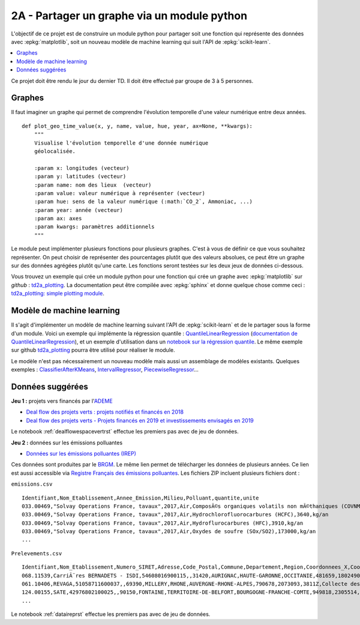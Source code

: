 
.. _l-projinfo2a-plot:

2A - Partager un graphe via un module python
============================================

L'objectif de ce projet est de construire un module python
pour partager soit une fonction qui représente des données
avec :epkg:`matplotlib`, soit un nouveau modèle de
machine learning qui suit l'API de :epkg:`scikit-learn`.

.. contents::
    :local:

Ce projet doit être rendu le jour du dernier TD.
Il doit être effectué par groupe de 3 à 5 personnes.

Graphes
+++++++

Il faut imaginer un graphe qui permet de comprendre
l'évolution temporelle d'une valeur numérique entre deux années.

::

    def plot_geo_time_value(x, y, name, value, hue, year, ax=None, **kwargs):
        """
        Visualise l'évolution temporelle d'une donnée numérique
        géolocalisée.

        :param x: longitudes (vecteur)
        :param y: latitudes (vecteur)
        :param name: nom des lieux  (vecteur)
        :param value: valeur numérique à représenter (vecteur)
        :param hue: sens de la valeur numérique (:math:`CO_2`, Ammoniac, ...)
        :param year: année (vecteur)
        :param ax: axes
        :param kwargs: paramètres additionnels
        """

Le module peut implémenter plusieurs fonctions
pour plusieurs graphes.
C'est à vous de définir ce que vous souhaitez représenter.
On peut choisir de représenter des pourcentages plutôt
que des valeurs absolues, ce peut être un graphe sur
des données agrégées plutôt qu'une carte. Les fonctions seront
testées sur les deux jeux de données ci-dessous.

Vous trouvez un exemple qui crée un module python pour
une fonction qui crée un graphe avec :epkg:`matplotlib`
sur *github* : `td2a_plotting
<https://github.com/sdpython/td2a_plotting>`_.
La documentation peut être compilée avec :epkg:`sphinx`
et donne quelque chose comme ceci :
`td2a_plotting: simple plotting module
<http://www.xavierdupre.fr/app/td2a_plotting/helpsphinx/index.html>`_.

Modèle de machine learning
++++++++++++++++++++++++++

Il s'agit d'implémenter un modèle de machine learning
suivant l'API de :epkg:`scikit-learn` et de le partager sous
la forme d'un module. Voici un exemple qui implémente la
régression quantile : `QuantileLinearRegression
<https://github.com/sdpython/mlinsights/blob/master/mlinsights/mlmodel/quantile_regression.py>`_
(`documentation de QuantileLinearRegression
<http://www.xavierdupre.fr/app/mlinsights/helpsphinx/mlinsights/mlmodel/quantile_regression.html>`_),
et un exemple d'utilisation dans un `notebook sur la régression quantile
<http://www.xavierdupre.fr/app/mlinsights/helpsphinx/notebooks/quantile_regression.html>`_.
Le même exemple sur github `td2a_plotting
<https://github.com/sdpython/td2a_plotting>`_
pourra être utilisé pour réaliser le module.

Le modèle n'est pas nécessairement un nouveau modèle mais
aussi un assemblage de modèles existants. Quelques exemples :
`ClassifierAfterKMeans <http://www.xavierdupre.fr/app/mlinsights/helpsphinx/mlinsights/mlmodel/classification_kmeans.html>`_,
`IntervalRegressor <http://www.xavierdupre.fr/app/mlinsights/helpsphinx/mlinsights/mlmodel/interval_regressor.html>`_,
`PiecewiseRegressor <http://www.xavierdupre.fr/app/mlinsights/helpsphinx/mlinsights/mlmodel/piecewise_estimator.html>`_...

Données suggérées
+++++++++++++++++

**Jeu 1 :** projets vers financés par l'`ADEME <https://www.ademe.fr/>`_

* `Deal flow des projets verts : projets notifiés et financés en 2018
  <https://data.ademe.fr/datasets/jeu-de-donnees-deal-flow-2018>`_
* `Deal flow des projets verts - Projets financés en 2019 et investissements envisagés en 2019
  <https://data.ademe.fr/datasets/jeu-de-donnees-deal-flow-2019>`_

Le notebook :ref:`dealflowespacevertrst` effectue les premiers pas avec de jeu de données.

**Jeu 2 :** données sur les émissions polluantes

* `Données sur les émissions polluantes (IREP)
  <http://www.georisques.gouv.fr/dossiers/irep/telechargement>`_

Ces données sont produites par le `BRGM <http://www.georisques.gouv.fr/>`_.
Le même lien permet de télécharger les données de plusieurs années.
Ce lien est aussi accessible via `Registre Français des émissions polluantes
<https://www.data.gouv.fr/en/datasets/registre-francais-des-emissions-polluantes/>`_.
Les fichiers ZIP incluent plusieurs fichiers dont :

``emissions.csv``

::

    Identifiant,Nom_Etablissement,Annee_Emission,Milieu,Polluant,quantite,unite
    033.00469,"Solvay Operations France, tavaux",2017,Air,ComposÃ©s organiques volatils non mÃ©thaniques (COVNM),45500,kg/an
    033.00469,"Solvay Operations France, tavaux",2017,Air,Hydrochlorofluorocarbures (HCFC),3640,kg/an
    033.00469,"Solvay Operations France, tavaux",2017,Air,Hydroflurocarbures (HFC),3910,kg/an
    033.00469,"Solvay Operations France, tavaux",2017,Air,Oxydes de soufre (SOx/SO2),173000,kg/an
    ...

``Prelevements.csv``

::

    Identifiant,Nom_Etablissement,Numero_SIRET,Adresse,Code_Postal,Commune,Departement,Region,Coordonnees_X,Coordonnees_Y,Code_APE,Libelle_APE,code_eprtr,libelle_eprtr
    068.11539,CarriÃ¨res BERNADETS - ISDI,54608016900115,,31420,AURIGNAC,HAUTE-GARONNE,OCCITANIE,481659,1802490,0812Z,"Exploitation de graviÃ¨res et sabliÃ¨res, extraction d'argiles et de kaolin",,
    061.10406,REVAGA,51058711600037,,69390,MILLERY,RHONE,AUVERGNE-RHONE-ALPES,790678,2073093,3811Z,Collecte des dÃ©chets non dangereux,,
    124.00155,SATE,42976802100025,,90150,FONTAINE,TERRITOIRE-DE-BELFORT,BOURGOGNE-FRANCHE-COMTE,949818,2305514,2751Z,Fabrication d'appareils Ã©lectromÃ©nagers,,
    ...

Le notebook :ref:`dataireprst` effectue les premiers pas avec de jeu de données.
